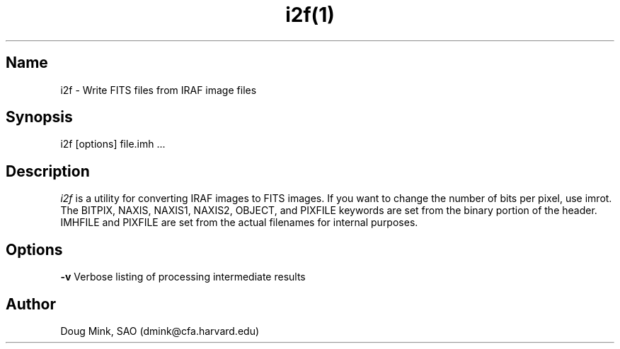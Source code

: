 .TH i2f(1) WCS "17 October 1996"
.SH Name
i2f \- Write FITS files from IRAF image files
.SH Synopsis
i2f [options] file.imh ...
.SH Description
.I i2f
is a utility for converting IRAF images to FITS images. If you want to
change the number of bits per pixel, use imrot.  The BITPIX, NAXIS,
NAXIS1, NAXIS2, OBJECT, and PIXFILE keywords are set from the binary
portion of the header. IMHFILE and PIXFILE are set from the actual
filenames for internal purposes. 
.SH Options
.B \-v
Verbose listing of processing intermediate results
.SH Author
Doug Mink, SAO (dmink@cfa.harvard.edu)
